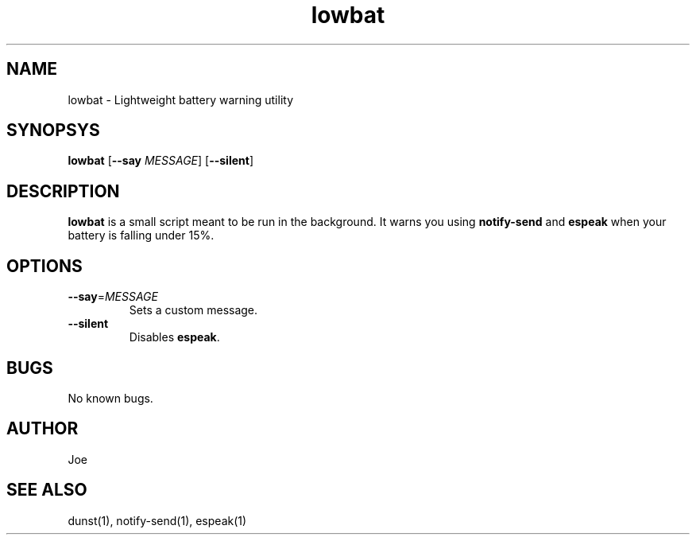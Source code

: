 .\" Manpage for lowbat
.\" Contact bousset.rudy@gmail.com to correct errors and typos.
.TH lowbat 1 "15 Nov 2019" "1.1" "lowbat User Reference"
.SH NAME
lowbat \- Lightweight battery warning utility
.SH SYNOPSYS
.B lowbat
[\fB\-\-say\fR \fIMESSAGE\fR]
[\fB\-\-silent\fR]
.SH DESCRIPTION
.BR lowbat
is a small script meant to be run in the background.
It warns you using
.BR notify\-send
and
.BR espeak
when your battery is falling under 15%.
.SH OPTIONS
.TP
.BR \-\-say =\fIMESSAGE\fR
Sets a custom message.
.TP
.BR \-\-silent
Disables \fBespeak\fR.
.SH BUGS
No known bugs.
.SH AUTHOR
Joe
.SH SEE ALSO
dunst(1), notify-send(1), espeak(1)
